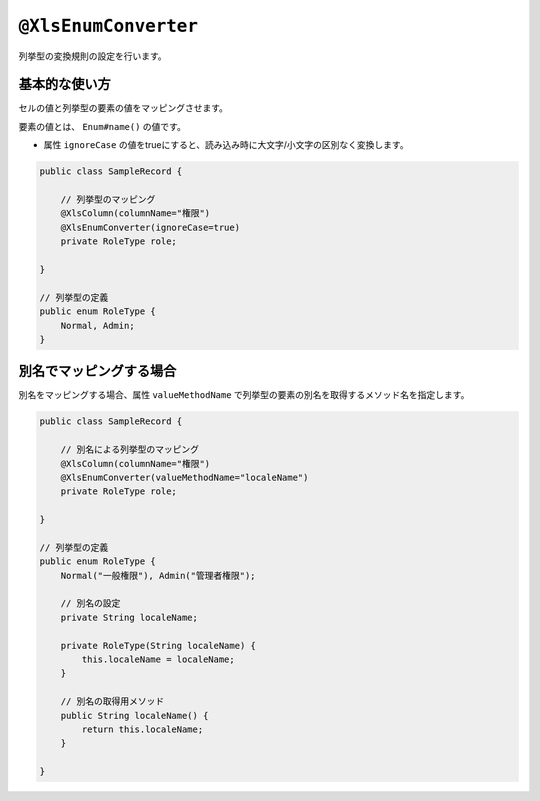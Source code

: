 
.. _annotationXlsEnumConverter:

^^^^^^^^^^^^^^^^^^^^^^^^^^^^^^^^
``@XlsEnumConverter``
^^^^^^^^^^^^^^^^^^^^^^^^^^^^^^^^

列挙型の変換規則の設定を行います。

~~~~~~~~~~~~~~~~~~~~~~~~~~~~~~~~~~~~~~~~~~~~~~~~~~~~~~~~~~~~~~
基本的な使い方
~~~~~~~~~~~~~~~~~~~~~~~~~~~~~~~~~~~~~~~~~~~~~~~~~~~~~~~~~~~~~~

セルの値と列挙型の要素の値をマッピングさせます。

要素の値とは、 ``Enum#name()`` の値です。

* 属性 ``ignoreCase`` の値をtrueにすると、読み込み時に大文字/小文字の区別なく変換します。

.. sourcecode:: java
    
    public class SampleRecord {
        
        // 列挙型のマッピング
        @XlsColumn(columnName="権限")
        @XlsEnumConverter(ignoreCase=true)
        private RoleType role;
        
    }
    
    // 列挙型の定義
    public enum RoleType {
        Normal, Admin;
    }


~~~~~~~~~~~~~~~~~~~~~~~~~~~~~~~~~~~~~~~~~~~~~~~~~~~~~~~~~~~~~~
別名でマッピングする場合
~~~~~~~~~~~~~~~~~~~~~~~~~~~~~~~~~~~~~~~~~~~~~~~~~~~~~~~~~~~~~~

別名をマッピングする場合、属性 ``valueMethodName`` で列挙型の要素の別名を取得するメソッド名を指定します。

.. sourcecode:: java
    
    public class SampleRecord {
        
        // 別名による列挙型のマッピング
        @XlsColumn(columnName="権限")
        @XlsEnumConverter(valueMethodName="localeName")
        private RoleType role;
        
    }
    
    // 列挙型の定義
    public enum RoleType {
        Normal("一般権限"), Admin("管理者権限");
        
        // 別名の設定
        private String localeName;
        
        private RoleType(String localeName) {
            this.localeName = localeName;
        }
      
        // 別名の取得用メソッド
        public String localeName() {
            return this.localeName;
        }
        
    }



